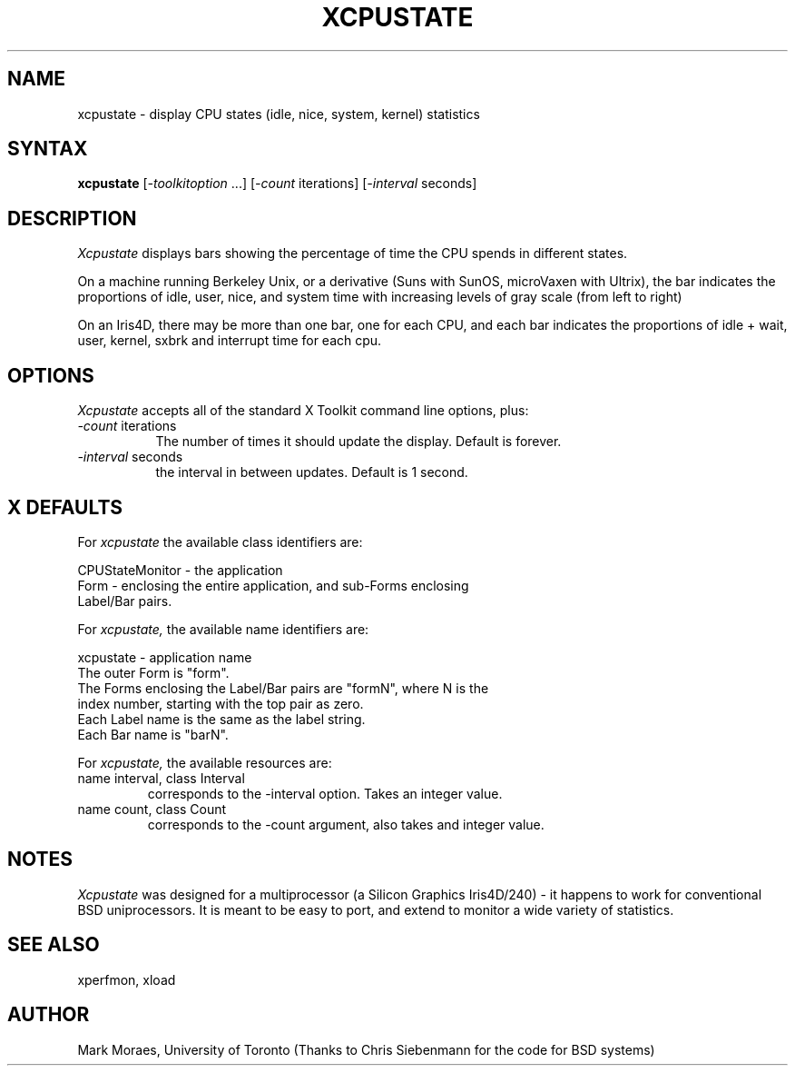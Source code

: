 .TH XCPUSTATE 1 "13 July 1988" "X Version 11"
.SH NAME
xcpustate - display CPU states (idle, nice, system, kernel) statistics
.SH SYNTAX
\fBxcpustate\fP [\fI-toolkitoption\fP ...] [\fI-count\fP iterations] 
[\fI-interval\fP seconds]
.SH DESCRIPTION
.I Xcpustate
displays bars showing the percentage of time the CPU spends in
different states. 
.PP
On a machine running Berkeley Unix, or a derivative (Suns with SunOS,
microVaxen with Ultrix), the bar indicates the proportions of idle,
user, nice, and system time with increasing levels of gray scale (from
left to right) 
.PP
On an Iris4D, there may be more than one bar, one for each CPU, and
each bar indicates the proportions of idle + wait, user, kernel, sxbrk
and interrupt time for each cpu.
.SH OPTIONS
.I Xcpustate
accepts all of the standard X Toolkit command line options, plus:
.TP 8
.IR -count " iterations"
The number of times it should update the display. Default is forever.
.TP 8
.IR -interval " seconds"
the interval in between updates. Default is 1 second.
.SH X DEFAULTS
For
.I xcpustate
the available class identifiers are:
.sp
.nf
CPUStateMonitor - the application
Form - enclosing the entire application, and sub-Forms enclosing 
Label/Bar pairs.
.fi
.PP
For
.I xcpustate,
the available name identifiers are:
.sp
.nf
xcpustate - application name
The outer Form is "form".
The Forms enclosing the Label/Bar pairs are "formN", where N is the
index number, starting with the top pair as zero.
Each Label name is the same as the label string.
Each Bar name is "barN".
.fi
.sp
.LP
For
.I xcpustate,
the available resources are:
.IP "name interval, class Interval"
corresponds to the -interval option. Takes an integer value.
.IP "name count, class Count"
corresponds to the -count argument, also takes and integer value.
.SH NOTES
.I Xcpustate 
was designed for a multiprocessor (a Silicon Graphics Iris4D/240) - it
happens to work for conventional BSD uniprocessors. It is meant to be
easy to port, and extend to monitor a wide variety of statistics.
.SH SEE ALSO
xperfmon, xload
.SH AUTHOR
Mark Moraes, University of Toronto
(Thanks to Chris Siebenmann for the code for BSD systems)
